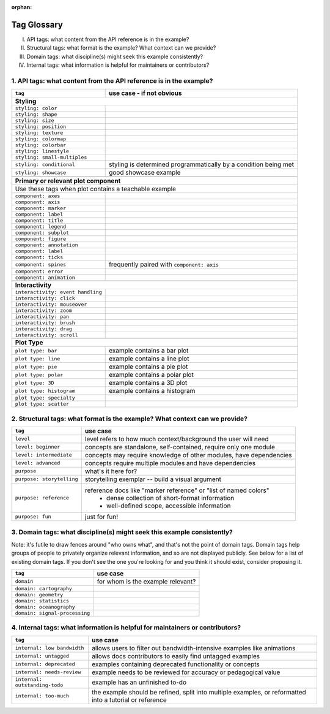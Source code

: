 :orphan:

Tag Glossary
============

I. API tags: what content from the API reference is in the example?
II. Structural tags: what format is the example? What context can we provide?
III. Domain tags: what discipline(s) might seek this example consistently?
IV. Internal tags: what information is helpful for maintainers or contributors?


1. API tags: what content from the API reference is in the example?
-------------------------------------------------------------------

+-----------------------------------+---------------------------------------------+
|``tag``                            | use case - if not obvious                   |
+===================================+=============================================+
|**Styling**                                                                      |
+-----------------------------------+---------------------------------------------+
|``styling: color``                 |                                             |
+-----------------------------------+---------------------------------------------+
|``styling: shape``                 |                                             |
+-----------------------------------+---------------------------------------------+
|``styling: size``                  |                                             |
+-----------------------------------+---------------------------------------------+
|``styling: position``              |                                             |
+-----------------------------------+---------------------------------------------+
|``styling: texture``               |                                             |
+-----------------------------------+---------------------------------------------+
|``styling: colormap``              |                                             |
+-----------------------------------+---------------------------------------------+
|``styling: colorbar``              |                                             |
+-----------------------------------+---------------------------------------------+
|``styling: linestyle``             |                                             |
+-----------------------------------+---------------------------------------------+
|``styling: small-multiples``       |                                             |
+-----------------------------------+---------------------------------------------+
|``styling: conditional``           |styling is determined programmatically by a  |
|                                   |condition being met                          |
+-----------------------------------+---------------------------------------------+
|``styling: showcase``              |good showcase example                        |
+-----------------------------------+---------------------------------------------+
|                                   |                                             |
+-----------------------------------+---------------------------------------------+
|**Primary or relevant plot component**                                           |
+-----------------------------------+---------------------------------------------+
|Use these tags when plot contains a teachable example                            |
+-----------------------------------+---------------------------------------------+
|``component: axes``                |                                             |
+-----------------------------------+---------------------------------------------+
|``component: axis``                |                                             |
+-----------------------------------+---------------------------------------------+
|``component: marker``              |                                             |
+-----------------------------------+---------------------------------------------+
|``component: label``               |                                             |
+-----------------------------------+---------------------------------------------+
|``component: title``               |                                             |
+-----------------------------------+---------------------------------------------+
|``component: legend``              |                                             |
+-----------------------------------+---------------------------------------------+
|``component: subplot``             |                                             |
+-----------------------------------+---------------------------------------------+
|``component: figure``              |                                             |
+-----------------------------------+---------------------------------------------+
|``component: annotation``          |                                             |
+-----------------------------------+---------------------------------------------+
|``component: label``               |                                             |
+-----------------------------------+---------------------------------------------+
|``component: ticks``               |                                             |
+-----------------------------------+---------------------------------------------+
|``component: spines``              |frequently paired with ``component: axis``   |
+-----------------------------------+---------------------------------------------+
|``component: error``               |                                             |
+-----------------------------------+---------------------------------------------+
|``component: animation``           |                                             |
+-----------------------------------+---------------------------------------------+
|                                   |                                             |
+-----------------------------------+---------------------------------------------+
|**Interactivity**                                                                |
+-----------------------------------+---------------------------------------------+
|``interactivity: event handling``  |                                             |
+-----------------------------------+---------------------------------------------+
|``interactivity: click``           |                                             |
+-----------------------------------+---------------------------------------------+
|``interactivity: mouseover``       |                                             |
+-----------------------------------+---------------------------------------------+
|``interactivity: zoom``            |                                             |
+-----------------------------------+---------------------------------------------+
|``interactivity: pan``             |                                             |
+-----------------------------------+---------------------------------------------+
|``interactivity: brush``           |                                             |
+-----------------------------------+---------------------------------------------+
|``interactivity: drag``            |                                             |
+-----------------------------------+---------------------------------------------+
|``interactivity: scroll``          |                                             |
+-----------------------------------+---------------------------------------------+
|                                   |                                             |
+-----------------------------------+---------------------------------------------+
|**Plot Type**                                                                    |
+-----------------------------------+---------------------------------------------+
|``plot type: bar``                 |example contains a bar plot                  |
+-----------------------------------+---------------------------------------------+
|``plot type: line``                |example contains a line plot                 |
+-----------------------------------+---------------------------------------------+
|``plot type: pie``                 |example contains a pie plot                  |
+-----------------------------------+---------------------------------------------+
|``plot type: polar``               |example contains a polar plot                |
+-----------------------------------+---------------------------------------------+
|``plot type: 3D``                  |example contains a 3D plot                   |
+-----------------------------------+---------------------------------------------+
|``plot type: histogram``           |example contains a histogram                 |
+-----------------------------------+---------------------------------------------+
|``plot type: specialty``           |                                             |
+-----------------------------------+---------------------------------------------+
|``plot type: scatter``             |                                             |
+-----------------------------------+---------------------------------------------+


2. Structural tags: what format is the example? What context can we provide?
----------------------------------------------------------------------------

+----------------------------+-------------------------------------------------------------------+
|``tag``                     | use case                                                          |
+============================+===================================================================+
|``level``                   |level refers to how much context/background the user will need     |
+----------------------------+-------------------------------------------------------------------+
|``level: beginner``         |concepts are standalone, self-contained, require only one module   |
+----------------------------+-------------------------------------------------------------------+
|``level: intermediate``     |concepts may require knowledge of other modules, have dependencies |
+----------------------------+-------------------------------------------------------------------+
|``level: advanced``         |concepts require multiple modules and have dependencies            |
+----------------------------+-------------------------------------------------------------------+
|``purpose``                 |what's it here for?                                                |
+----------------------------+-------------------------------------------------------------------+
|``purpose: storytelling``   |storytelling exemplar -- build a visual argument                   |
+----------------------------+-------------------------------------------------------------------+
|``purpose: reference``      |reference docs like "marker reference" or "list of named colors"   |
|                            | - dense collection of short-format information                    |
|                            | - well-defined scope, accessible information                      |
+----------------------------+-------------------------------------------------------------------+
|``purpose: fun``            |just for fun!                                                      |
+----------------------------+-------------------------------------------------------------------+

3. Domain tags: what discipline(s) might seek this example consistently?
------------------------------------------------------------------------

Note: it's futile to draw fences around "who owns what", and that's not the point of domain tags. Domain tags help groups of people to privately organize relevant information, and so are not displayed publicly. See below for a list of existing domain tags. If you don't see the one you're looking for and you think it should exist, consider proposing it.

+-------------------------------+----------------------------------------+
|``tag``                        | use case                               |
+===============================+========================================+
|``domain``                     |for whom is the example relevant?       |
+-------------------------------+----------------------------------------+
|``domain: cartography``        |                                        |
+-------------------------------+----------------------------------------+
|``domain: geometry``           |                                        |
+-------------------------------+----------------------------------------+
|``domain: statistics``         |                                        |
+-------------------------------+----------------------------------------+
|``domain: oceanography``       |                                        |
+-------------------------------+----------------------------------------+
|``domain: signal-processing``  |                                        |
+-------------------------------+----------------------------------------+

4. Internal tags: what information is helpful for maintainers or contributors?
------------------------------------------------------------------------------

+-------------------------------+-----------------------------------------------------------------------+
|``tag``                        | use case                                                              |
+===============================+=======================================================================+
|``internal: low bandwidth``    |allows users to filter out bandwidth-intensive examples like animations|
+-------------------------------+-----------------------------------------------------------------------+
|``internal: untagged``         |allows docs contributors to easily find untagged examples              |
+-------------------------------+-----------------------------------------------------------------------+
|``internal: deprecated``       |examples containing deprecated functionality or concepts               |
+-------------------------------+-----------------------------------------------------------------------+
|``internal: needs-review``     |example needs to be reviewed for accuracy or pedagogical value         |
+-------------------------------+-----------------------------------------------------------------------+
|``internal: outstanding-todo`` |example has an unfinished to-do                                        |
+-------------------------------+-----------------------------------------------------------------------+
|``internal: too-much``         |the example should be refined, split into multiple examples, or        |
|                               |reformatted into a tutorial or reference                               |
+-------------------------------+-----------------------------------------------------------------------+
